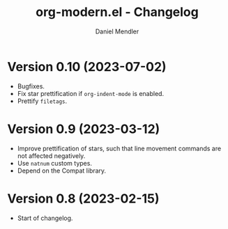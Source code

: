 #+title: org-modern.el - Changelog
#+author: Daniel Mendler
#+language: en

* Version 0.10 (2023-07-02)

- Bugfixes.
- Fix star prettification if =org-indent-mode= is enabled.
- Prettify =filetags=.

* Version 0.9 (2023-03-12)

- Improve prettification of stars, such that line movement commands are not
  affected negatively.
- Use =natnum= custom types.
- Depend on the Compat library.

* Version 0.8 (2023-02-15)

- Start of changelog.
